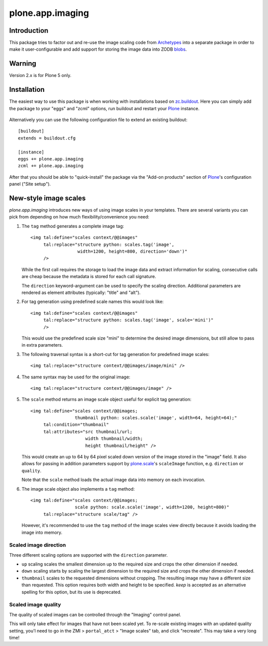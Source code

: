 plone.app.imaging
=================

Introduction
------------

This package tries to factor out and re-use the image scaling code from
Archetypes_ into a separate package in order to make it user-configurable
and add support for storing the image data into ZODB blobs_.

  .. _Archetypes: http://plone.org/products/archetypes
  .. _blobs: http://plone.org/products/plone.app.blob


Warning
-------

Version 2.x is for Plone 5 only.


Installation
------------

The easiest way to use this package is when working with installations
based on `zc.buildout`_.  Here you can simply add the package to your "eggs"
and "zcml" options, run buildout and restart your `Plone`_ instance.

  .. _`zc.buildout`: http://pypi.python.org/pypi/zc.buildout/
  .. _`Plone`: http://www.plone.org/

Alternatively you can use the following configuration file to extend an
existing buildout::

  [buildout]
  extends = buildout.cfg

  [instance]
  eggs += plone.app.imaging
  zcml += plone.app.imaging

After that you should be able to "quick-install" the package via the
"Add-on products" section of `Plone`_'s configuration panel ("Site setup").


New-style image scales
----------------------

`plone.app.imaging` introduces new ways of using image scales in your
templates.  There are several variants you can pick from depending on how
much flexibility/convenience you need:

1. The ``tag`` method generates a complete image tag::

     <img tal:define="scales context/@@images"
          tal:replace="structure python: scales.tag('image',
                       width=1200, height=800, direction='down')"
          />

   While the first call requires the storage to load the image data
   and extract information for scaling, consecutive calls are cheap
   because the metadata is stored for each call signature.

   The ``direction`` keyword-argument can be used to specify the
   scaling direction. Additional parameters are rendered as element
   attributes (typically: "title" and "alt").

2. For tag generation using predefined scale names this would look like::

     <img tal:define="scales context/@@images"
          tal:replace="structure python: scales.tag('image', scale='mini')"
          />

   This would use the predefined scale size "mini" to determine the desired
   image dimensions, but still allow to pass in extra parameters.

3. The following traversal syntax is a short-cut for tag generation
   for predefined image scales::

     <img tal:replace="structure context/@@images/image/mini" />

4. The same syntax may be used for the original image::

     <img tal:replace="structure context/@@images/image" />

5. The ``scale`` method returns an image scale object useful for
   explicit tag generation::

     <img tal:define="scales context/@@images;
                      thumbnail python: scales.scale('image', width=64, height=64);"
          tal:condition="thumbnail"
          tal:attributes="src thumbnail/url;
                          width thumbnail/width;
                          height thumbnail/height" />

   This would create an up to 64 by 64 pixel scaled down version of the image
   stored in the "image" field.  It also allows for passing in addition
   parameters support by `plone.scale`_'s ``scaleImage`` function, e.g.
   ``direction`` or ``quality``.

   Note that the ``scale`` method loads the actual image data into
   memory on each invocation.

   .. _`plone.scale`: http://pypi.python.org/pypi/plone.scale

6. The image scale object also implements a ``tag`` method::

     <img tal:define="scales context/@@images;
                      scale python: scale.scale('image', width=1200, height=800)"
          tal:replace="structure scale/tag" />

   However, it's recommended to use the ``tag`` method of the image
   scales view directly because it avoids loading the image into memory.

Scaled image direction
~~~~~~~~~~~~~~~~~~~~~~

Three different scaling options are supported with the ``direction`` parameter.

* ``up`` scaling scales the smallest dimension up to the required size
  and crops the other dimension if needed.

* ``down`` scaling starts by scaling the largest dimension to the required
  size and crops the other dimension if needed.

* ``thumbnail`` scales to the requested dimensions without cropping. The
  resulting image may have a different size than requested. This option
  requires both width and height to be specified. `keep` is accepted as
  an alternative spelling for this option, but its use is deprecated.

Scaled image quality
~~~~~~~~~~~~~~~~~~~~

The quality of scaled images can be controlled through the "Imaging" control
panel.

This will only take effect for images that have not been scaled yet. To
re-scale existing images with an updated quality setting, you'l need to go in
the ZMI > ``portal_atct`` > "Image scales" tab, and click "recreate". This
may take a very long time!
